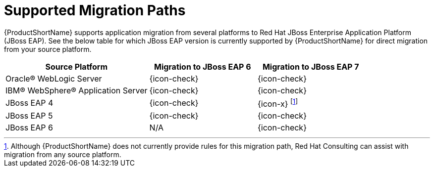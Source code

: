 [[migration_paths]]
= Supported Migration Paths

{ProductShortName} supports application migration from several platforms to Red Hat JBoss Enterprise Application Platform (JBoss EAP). See the below table for which JBoss EAP version is currently supported by {ProductShortName} for direct migration from your source platform.

[cols="40%,30%,30%",options="header"]
|====
| Source Platform |Migration to JBoss&nbsp;EAP&nbsp;6 | Migration to JBoss&nbsp;EAP&nbsp;7
| Oracle® WebLogic Server | {icon-check} | {icon-check}
| IBM® WebSphere® Application Server | {icon-check} | {icon-check}
| JBoss EAP 4 | {icon-check} | {icon-x} footnoteref:[note1,Although {ProductShortName} does not currently provide rules for this migration path, Red Hat Consulting can assist with migration from any source platform.]
| JBoss EAP 5 | {icon-check} | {icon-check}
| JBoss EAP 6 | N/A | {icon-check}
|====

